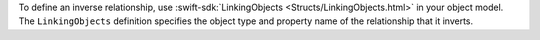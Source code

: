 To define an inverse relationship, use :swift-sdk:`LinkingObjects
<Structs/LinkingObjects.html>` in your object model. The
``LinkingObjects`` definition specifies the object type and
property name of the relationship that it inverts.
